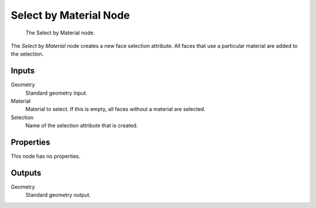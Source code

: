.. index:: Geometry Nodes; Select by Material
.. _bpy.types.GeometryNodeSelectByMaterial:

***********************
Select by Material Node
***********************

.. figure:: /images/modeling_geometry-nodes_material_select-by-material_node.png

   The Select by Material node.

The *Select by Material* node creates a new face selection attribute.
All faces that use a particular material are added to the selection.


Inputs
======

Geometry
   Standard geometry input.

Material
   Material to select. If this is empty, all faces without a material are selected.

Selection
   Name of the selection attribute that is created.


Properties
==========

This node has no properties.


Outputs
=======

Geometry
   Standard geometry output.
